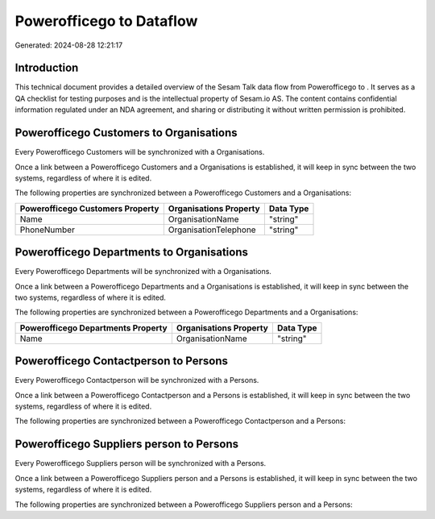 ==========================
Powerofficego to  Dataflow
==========================

Generated: 2024-08-28 12:21:17

Introduction
------------

This technical document provides a detailed overview of the Sesam Talk data flow from Powerofficego to . It serves as a QA checklist for testing purposes and is the intellectual property of Sesam.io AS. The content contains confidential information regulated under an NDA agreement, and sharing or distributing it without written permission is prohibited.

Powerofficego Customers to  Organisations
-----------------------------------------
Every Powerofficego Customers will be synchronized with a  Organisations.

Once a link between a Powerofficego Customers and a  Organisations is established, it will keep in sync between the two systems, regardless of where it is edited.

The following properties are synchronized between a Powerofficego Customers and a  Organisations:

.. list-table::
   :header-rows: 1

   * - Powerofficego Customers Property
     -  Organisations Property
     -  Data Type
   * - Name
     - OrganisationName
     - "string"
   * - PhoneNumber
     - OrganisationTelephone
     - "string"


Powerofficego Departments to  Organisations
-------------------------------------------
Every Powerofficego Departments will be synchronized with a  Organisations.

Once a link between a Powerofficego Departments and a  Organisations is established, it will keep in sync between the two systems, regardless of where it is edited.

The following properties are synchronized between a Powerofficego Departments and a  Organisations:

.. list-table::
   :header-rows: 1

   * - Powerofficego Departments Property
     -  Organisations Property
     -  Data Type
   * - Name
     - OrganisationName
     - "string"


Powerofficego Contactperson to  Persons
---------------------------------------
Every Powerofficego Contactperson will be synchronized with a  Persons.

Once a link between a Powerofficego Contactperson and a  Persons is established, it will keep in sync between the two systems, regardless of where it is edited.

The following properties are synchronized between a Powerofficego Contactperson and a  Persons:

.. list-table::
   :header-rows: 1

   * - Powerofficego Contactperson Property
     -  Persons Property
     -  Data Type


Powerofficego Suppliers person to  Persons
------------------------------------------
Every Powerofficego Suppliers person will be synchronized with a  Persons.

Once a link between a Powerofficego Suppliers person and a  Persons is established, it will keep in sync between the two systems, regardless of where it is edited.

The following properties are synchronized between a Powerofficego Suppliers person and a  Persons:

.. list-table::
   :header-rows: 1

   * - Powerofficego Suppliers person Property
     -  Persons Property
     -  Data Type

